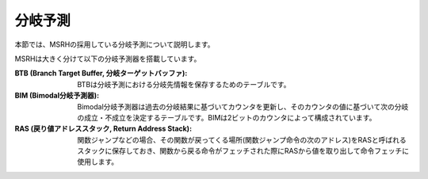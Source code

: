 分岐予測
========

本節では、MSRHの採用している分岐予測について説明します。

MSRHは大きく分けて以下の分岐予測器を搭載しています。

:BTB (Branch Target Buffer, 分岐ターゲットバッファ):
   BTBは分岐予測における分岐先情報を保存するためのテーブルです。

:BIM (Bimodal分岐予測器):
   Bimodal分岐予測器は過去の分岐結果に基づいてカウンタを更新し、そのカウンタの値に基づいて次の分岐の成立・不成立を決定するテーブルです。BIMは2ビットのカウンタによって構成されています。

:RAS (戻り値アドレススタック, Return Address Stack):
   関数ジャンプなどの場合、その関数が戻ってくる場所(関数ジャンプ命令の次のアドレス)をRASと呼ばれるスタックに保存しておき、関数から戻る命令がフェッチされた際にRASから値を取り出して命令フェッチに使用します。

